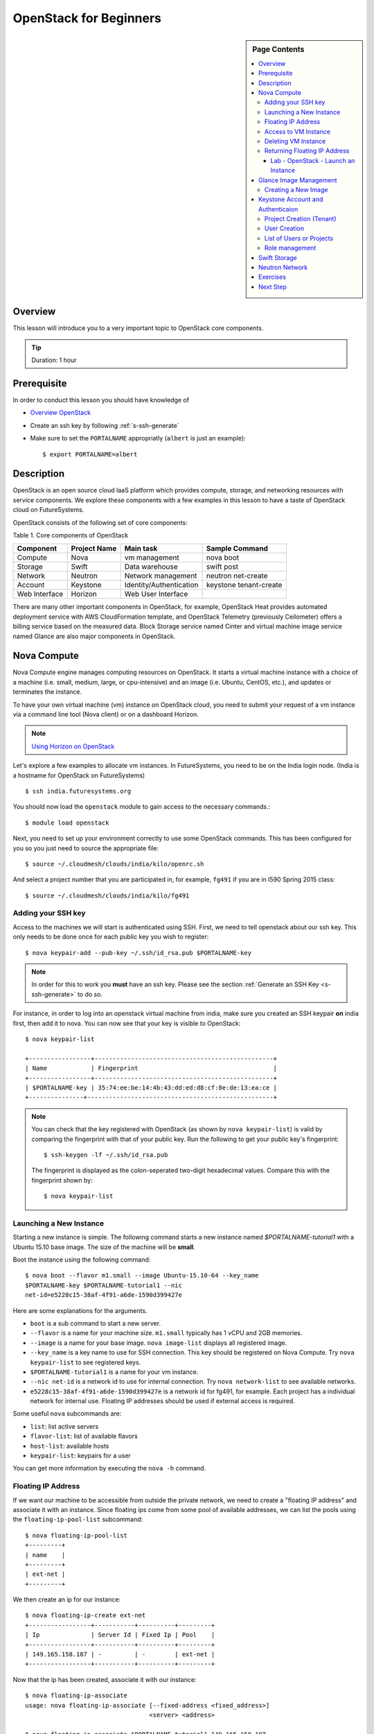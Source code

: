 .. _ref-openstack-beginners:

OpenStack for Beginners
===============================================================================

.. sidebar:: Page Contents

   .. contents::
      :local:

Overview
-------------------------------------------------------------------------------

This lesson will introduce you to a very important topic to OpenStack core
components.

.. tip:: Duration: 1 hour

Prerequisite
-------------------------------------------------------------------------------

In order to conduct this lesson you should have knowledge of

* `Overview OpenStack <overview_openstack.html>`_
* Create an ssh key by following :ref:`s-ssh-generate`
* Make sure to set the ``PORTALNAME`` appropriatly (``albert`` is just an
  example)::

    $ export PORTALNAME=albert

Description
-------------------------------------------------------------------------------

OpenStack is an open source cloud IaaS platform which provides compute,
storage, and networking resources with service components.  We explore these
components with a few examples in this lesson to have a taste of OpenStack
cloud on FutureSystems.

OpenStack consists of the following set of core components:

Table 1. Core components of OpenStack

=============   ==============  ======================= ======================
Component       Project Name    Main task               Sample Command
=============   ==============  ======================= ======================
Compute         Nova            vm management           nova boot 
Storage         Swift           Data warehouse          swift post
Network         Neutron         Network management      neutron net-create
Account         Keystone        Identity/Authentication keystone tenant-create
Web Interface   Horizon         Web User Interface      
=============   ==============  ======================= ======================

There are many other important components in OpenStack, for example, OpenStack
Heat provides automated deployment service with AWS CloudFormation template,
and OpenStack Telemetry (previously Ceilometer) offers a billing service based
on the measured data. Block Storage service named Cinter and virtual machine
image service named Glance are also major components in OpenStack.

Nova Compute
------------------------------------------------------------------------------

Nova Compute engine manages computing resources on OpenStack. It starts a
virtual machine instance with a choice of a machine (i.e. small, medium, large,
or cpu-intensive) and an image (i.e. Ubuntu, CentOS, etc.), and updates or
terminates the instance.

To have your own virtual machine (vm) instance on OpenStack cloud, you need to
submit your request of a vm instance via a command line tool (Nova client) or
on a dashboard Horizon.

.. note:: `Using Horizon on OpenStack <openstack_horizon.html>`_

Let's explore a few examples to allocate vm instances. In FutureSystems, you
need to be on the India login node.  (India is a hostname for OpenStack on
FutureSystems)

::

  $ ssh india.futuresystems.org

You should now load the ``openstack`` module to gain access to the
necessary commands.::

  $ module load openstack

Next, you need to set up your environment correctly to use some
OpenStack commands. This has been configured for you so you just need
to source the appropriate file::

  $ source ~/.cloudmesh/clouds/india/kilo/openrc.sh

And select a project number that you are participated in, for example,
``fg491`` if you are in I590 Spring 2015 class::

 $ source ~/.cloudmesh/clouds/india/kilo/fg491

Adding your SSH key
^^^^^^^^^^^^^^^^^^^^^^^^^^^^^^^^^^^^^^^^^^^^^^^^^^^^^^^^^^^^^^^^^^^^^^^^^^^^^^^

Access to the machines we will start is authenticated using SSH.
First, we need to tell openstack about our ssh key.
This only needs to be done once for each public key you wish to register::

  $ nova keypair-add --pub-key ~/.ssh/id_rsa.pub $PORTALNAME-key

.. note::

   In order for this to work you **must** have an ssh key.  Please see
   the section :ref:`Generate an SSH Key <s-ssh-generate>` to do so.


For instance, in order to log into an openstack virtual machine from india,
make sure you created an SSH keypair **on** india first, then add it to nova.
You can now see that your key is visible to OpenStack::

  $ nova keypair-list

  +-----------------+-------------------------------------------------+
  | Name            | Fingerprint                                     |
  +-----------------+-------------------------------------------------+
  | $PORTALNAME-key | 35:74:ee:be:14:4b:43:dd:ed:d8:cf:8e:de:13:ea:ce |
  +---------------+---------------------------------------------------+


.. note::

   You can check that the key registered with OpenStack (as shown by
   ``nova keypair-list``) is valid by comparing the fingerprint with
   that of your public key. Run the following to get your public key's
   fingerprint::

     $ ssh-keygen -lf ~/.ssh/id_rsa.pub

   The fingerprint is displayed as the colon-seperated two-digit
   hexadecimal values. Compare this with the fingerprint shown by::

     $ nova keypair-list




Launching a New Instance
^^^^^^^^^^^^^^^^^^^^^^^^^^^^^^^^^^^^^^^^^^^^^^^^^^^^^^^^^^^^^^^^^^^^^^^^^^^^^^^

Starting a new instance is simple. The following command starts a new
instance named *$PORTALNAME-tutorial1* with a Ubuntu 15.10 base image.  The size
of the machine will be **small**.


Boot the instance using the following command:

::

  $ nova boot --flavor m1.small --image Ubuntu-15.10-64 --key_name
  $PORTALNAME-key $PORTALNAME-tutorial1 --nic
  net-id=e5228c15-38af-4f91-a6de-1590d399427e

Here are some explanations for the arguments.

* ``boot`` is a sub command to start a new server.
* ``--flavor`` is a name for your machine size. ``m1.small`` typically
  has 1 vCPU and 2GB memories.
* ``--image`` is a name for your base image. ``nova image-list``
  displays all registered image.
* ``--key_name`` is a key name to use for SSH connection. This key
  should be registered on Nova Compute. Try ``nova keypair-list`` to
  see registered keys.
* ``$PORTALNAME-tutorial1`` is a name for your vm instance.
* ``--nic net-id`` is a network id to use for internal connection. Try ``nova
  network-list`` to see available networks.
* ``e5228c15-38af-4f91-a6de-1590d399427e`` is a network id for fg491, for
  example. Each project has a individual network for internal use. Floating
  IP addresses should be used if external access is required.

Some useful ``nova`` subcommands are:

* ``list``: list active servers
* ``flavor-list``: list of available flavors
* ``host-list``: available hosts
* ``keypair-list``: keypairs for a user

You can get more information by executing the ``nova -h`` command.

Floating IP Address
^^^^^^^^^^^^^^^^^^^^^^^^^^^^^^^^^^^^^^^^^^^^^^^^^^^^^^^^^^^^^^^^^^^^^^^^^^^^^^^

If we want our machine to be accessible from outside the private
network, we need to create a "floating IP address" and associate it
with an instance.  Since floating ips come from some pool of available
addresses, we can list the pools using the ``floating-ip-pool-list``
subcommand::

  $ nova floating-ip-pool-list
  +---------+
  | name    |
  +---------+
  | ext-net |
  +---------+

We then create an ip for our instance::

  $ nova floating-ip-create ext-net
  +-----------------+-----------+----------+---------+
  | Ip              | Server Id | Fixed Ip | Pool    |
  +-----------------+-----------+----------+---------+
  | 149.165.158.107 | -         | -        | ext-net |
  +-----------------+-----------+----------+---------+

Now that the ip has been created, associate it with our instance::

  $ nova floating-ip-associate
  usage: nova floating-ip-associate [--fixed-address <fixed_address>]
                                    <server> <address>

  $ nova floating-ip-associate $PORTALNAME-tutorial1 149.165.158.107


Access to VM Instance
^^^^^^^^^^^^^^^^^^^^^^^^^^^^^^^^^^^^^^^^^^^^^^^^^^^^^^^^^^^^^^^^^^^^^^^^^^^^^^^

* We login to the VM instance we just created using SSH.::

    $ ssh ubuntu@[IP ADDRESS]

* To find out the ``[IP ADDRESS]``, use ``nova list`` command::

          $ nova list
          +--------------------------------------+-----------------------+--------+------------+-------------+--------------------------------------+
          | ID                                   | Name                  | Status | Task State | Power State | Networks                             |
          +--------------------------------------+-----------------------+--------+------------+-------------+--------------------------------------+
          | 7ea44f58-ddd8-49b1-b655-4aa00b819d0c | $PORTALNAME-tutorial1 | ACTIVE | -          | Running     | int-net=10.23.2.182, 149.165.158.107 |
          ...

* Use the internal IP address followed by ``int-net=`` in your VM instance. In
  this example we have ``10.23.2.182``. You **have to use your IP address** to
  gain access. So now, we run::
    
    $ ssh ubuntu@10.23.2.182

**REPLACE** the IP address ``10.23.2.182`` with one you have.

You expect to see welcome message of your Ubuntu VM instance.

::


  Welcome to Ubuntu 14.04.2 LTS (GNU/Linux 3.13.0-46-generic x86_64)

  * Documentation:  https://help.ubuntu.com/

  System information as of Mon Apr  6 17:42:15 UTC 2015

  System load:  0.0               Processes:           69
  Usage of /:   5.2% of 19.65GB   Users logged in:     0
  Memory usage: 5%                IP address for eth0: 10.23.2.182
  Swap usage:   0%

  Graph this data and manage this system at:
  https://landscape.canonical.com/

  Get cloud support with Ubuntu Advantage Cloud Guest:
  http://www.ubuntu.com/business/services/cloud

  0 packages can be updated.
  0 updates are security updates.

  Last login: Mon Apr  6 17:42:15 2015 from 149.165.159.252
  ubuntu@$PORTALNAME-tutorial1:~$ 

Now you are on the VM instance.

.. warning:: We are currently experiencing a network limitation as of
        01/31/2016, you are able to use either a private IP address or a floating
        IP address. You can't use both. If you don't assign a floating IP
        address to your machine, you simply use your private IP address but if
        you assigned a floating IP address, you have to use the floating IP.
        Private IP won't be accessible via india.futuresystems.org. For more
        information, please send a message to the Course email.

Deleting VM Instance
^^^^^^^^^^^^^^^^^^^^^^^^^^^^^^^^^^^^^^^^^^^^^^^^^^^^^^^^^^^^^^^^^^^^^^^^^^^^^^^

You can delete your instance with:

::

  $ nova delete $PORTALNAME-tutorial1

Returning Floating IP Address
^^^^^^^^^^^^^^^^^^^^^^^^^^^^^^^^^^^^^^^^^^^^^^^^^^^^^^^^^^^^^^^^^^^^^^^^^^^^^^^

If your instance is deleted, your floating ip address will become available,
and nova floating-ip-list should show the output like this::

        $ nova floating-ip-list
        +-----------------+-----------+----------+---------+
        | Ip              | Server Id | Fixed Ip | Pool    |
        +-----------------+-----------+----------+---------+
        | 149.165.158.107 | -         | -        | ext-net |
        +-----------------+-----------+----------+---------+

To de-allocate the floating IP address::

   $  nova floating-ip-delete 149.165.158.107

.. _lab-openstack-1:

Lab - OpenStack - Launch an Instance
'''''''''''''''''''''''''''''''''''''''''''''''''''''''''''''''''''''''''''''''

* Launch a new medium instance with a CentOS image using a different
  key (call it ``openstack-ex1-key``). Name the CentOS instance
  ``$PORTALNAME-tutorial1-ex1`` and make sure both instances are running using the
  ``nova list`` command.
* Allocate a floating ip address to the instance that you just launched.

Glance Image Management
------------------------------------------------------------------------------

OpenStack Glance is a virtual machine (VM) image management tool which
registers, manages, shares or deletes machine images. The registered VM image
can be used to launch a compute instance from users if it is open to public.
Typically various operating systems are provided as basic VM images and users
can add a variation to the images for saving their work on a VM instance.
The following sub commands tell what you can do:

* image-create: Create a new image
* image-delete: Delete specified image(s)
* image-download: Download a specific image
* image-list: List images you can access
* image-show: Describe a specific image
* image-update: Update a specific image
* member-create: Share a specific image with a tenant
* member-delete: Remove a shared image from a tenant
* member-list: Describe sharing permissions by image or tenant
* bash-completion: Prints all of the commands and options to stdout

These commands are available in glance version 0.15.0.

Creating a New Image
^^^^^^^^^^^^^^^^^^^^^^^^^^^^^^^^^^^^^^^^^^^^^^^^^^^^^^^^^^^^^^^^^^^^^^^^^^^^^^^

.. note:: This is reference only. You are NOT required to execute the
        following commands as part of lessons.

The following command will register Ubuntu 14.04 image to OpenStack cloud. You
can download cloud images from Ubuntu Cloud.

::

  $ glance image-create \
  --name $PROJECT/$PORTALNAME/myimages/ubuntu-14.04 \
  --disk-format qcow2 \
  --container-format bare \
  --file trusty-server-cloudimg-amd64-disk1.img

If your image registered successfully, you will see ACTIVE status in the image-list command.

::

  $ glance image-list
  
Keystone Account and Authenticaion
-------------------------------------------------------------------------------

OpenStack Keystone manages user accounts and provides authentication service
using tokens. If you need to add a new user or a group, you may use keystone
client tool to register. As a developer, you use Keystone for user
authentication with tokens when you send a service request via OpenStack API.
The token is a convinient method to deal with authenticaion instead of a pair
of username and password. Let's explore a few basic commands of OpenStack
Keystone.

.. Note:: Keystone commands are only available to administrator

Project Creation (Tenant)
^^^^^^^^^^^^^^^^^^^^^^^^^^^^^^^^^^^^^^^^^^^^^^^^^^^^^^^^^^^^^^^^^^^^^^^^^^^^^^^

.. note:: This is reference only. You are NOT required to execute the
        following commands as part of lessons.

OpenStack manages user accounts with a group. OpenStack represents a group as a
*project* or a *tenant* interchangeably. Each user should participate in at
least a single project, they can join multiple projects though. With a group of
users, it is convenient to manage different settings across multiple groups.
For example, you can set limits of 10 instances to project1 but project2 may
have higher or smaller size of vm instances.

::

  $ keystone tenant-create --name=project1 --description="futuresystems project 1"

User Creation 
^^^^^^^^^^^^^^^^^^^^^^^^^^^^^^^^^^^^^^^^^^^^^^^^^^^^^^^^^^^^^^^^^^^^^^^^^^^^^^^

.. note:: This is reference only. You are NOT required to execute the
        following commands as part of lessons.

To create a new user, you need a tenant (project) id, if you provide a
group-based cloud service.

::

  $ keystone user-create --name=albert \
    --pass=*** \
    --tenant_id=*** \
    --email=albert@futuresystems.org

List of Users or Projects
^^^^^^^^^^^^^^^^^^^^^^^^^^^^^^^^^^^^^^^^^^^^^^^^^^^^^^^^^^^^^^^^^^^^^^^^^^^^^^^

.. note:: This is reference only. You are NOT required to execute the
        following commands as part of lessons.

Try ``user-list`` or ``tenant-list`` sub command to see a list of users or
projects.

::

  $ keystone user-list

  or

  $ keystone tenant-list

.. tip:: Try ``keystone`` command itself. The help message shows that available
        sub commands including tenant-create, user-create, user-list and
        tenant-list.

Role management
^^^^^^^^^^^^^^^^^^^^^^^^^^^^^^^^^^^^^^^^^^^^^^^^^^^^^^^^^^^^^^^^^^^^^^^^^^^^^^^

Project members need to have different privileges to control allocated
resources to the project.  For example, *albert* needs an admin permission to
terminate or update other user's vm instances in a same project.  OpenStack
Keystone has a role management with a pair of a user and a project.

The following commands are useful to manage roles in a project:

* role-create: Create new role
* role-delete: Delete role
* role-get: Display role details
* user-role-add: Add role to user
* user-role-list: List roles granted to a user
* user-role-remove: Remove role from user

Swift Storage 
------------------------------------------------------------------------------

.. note:: This is reference only. You are NOT required to execute the
        following commands as part of lessons.

.. note:: Swift is not available on OpenStack Kilo FutureSystems. (1/31/2016)

Swift is an object storage service on OpenStack like Amazon Simple Storage
Service (S3). If you are looking for a block storage, OpenStack Cinder is one
for you.

The following sub commands tell what you can do:

* delete: Delete a container or objects within a container
* download: Download objects from containers
* list: Lists the containers for the account or the objects for a container
* post: Updates meta information for the account, container, or object; creates
  containers if not present 
* stat: Displays information for the account,
  container, or object
* upload: Uploads files or directories to the given container
* capabilities: List cluster capabilities
* tempurl: Create a temporary URL

.. note:: Swift Storage is not available on FutureSystems.

.. tip:: Not to decide Swift or Cinder? If you need a large disk space mounted
        on your VM instance, Cinder is useful.  If you need to get access of a
        file across multiple servers using API? Swift is the answer.

Neutron Network
------------------------------------------------------------------------------

.. note:: This is reference only. You are NOT required to execute the
        following commands as part of lessons.

Neutron is a OpenStack Networking service to manage NAT, firewall, etc. This
type of tasks is for OpenStack cloud administrator. We briefly explore a few
commands available on Neutron to understand basic services on OpenStack
Networking.

* neutron net-list: List Current Neutron Networks
* neutron subnet-list: List Current Neutron Subnets
* neutron security-group-create <SEC-GROUP-NAME>: Create Neutron Security Group
* neutron security-group-rule-create --direction <ingress OR egress>
  --ethertype <IPv4 or IPv6> --protocol <PROTOCOL> --port-range-min
  <PORT-NUMBER> --port-range-max <PORT-NUMBER> <SEC-GROUP-NAME>: Add Rules to
  Neutron Security Group
* neutron floatingip-create <NET-NAME>: Create a Neutron Floating IP Pool
  - If you need N number of floating IP addresses, run this command N number of times:
* neutron port-create <NET-NAME> --fixed-ip ip_address=<IP-ADDRESS>: Create a
  Neutron Port with a Fixed IP Address

Example 1. add a rule to the default Neutron Security Group to allow SSH access
to instances::

        neutron security-group-rule-create --direction ingress \
        --ethertype IPv4 --protocol tcp \
        --port-range-min 22 --port-range-max 22 default

Example 2. add a rule to the default Neutron Security Group to allow ICMP
communication to instances::

        neutron security-group-rule-create --direction ingress \
        --ethertype IPv4 --protocol icmp default

 
Exercises
----------------------------------------------------------------------

1. Try to run Python CherryPy or Apache Web Server in your virtual server.
   It requires:

- VM instance creation
- CherryPY or HTTP Server installation using package manager (pip or apt-get)
- HTTP, HTTPs ports open using security groups
- Floating IP allocation 

.. note::

   Make sure to open ports 80 and 8080 in the openstack security group::

     $ nova secgroup-list-rules default
     +-------------+-----------+---------+-----------+--------------+
     | IP Protocol | From Port | To Port | IP Range  | Source Group |
     +-------------+-----------+---------+-----------+--------------+
     | tcp         | 8888      | 8888    | 0.0.0.0/0 |              |
     | tcp         | 22        | 22      | 0.0.0.0/0 |              |
     | icmp        | -1        | -1      | 0.0.0.0/0 |              |
     |             |           |         |           | default      |
     | tcp         | 8080      | 8080    | 0.0.0.0/0 |              |
     | tcp         | 80        | 80      | 0.0.0.0/0 |              |
     |             |           |         |           | default      |
     | tcp         | 5000      | 5000    | 0.0.0.0/0 |              |
     +-------------+-----------+---------+-----------+--------------+

   If you do not see ports 80 and 8080 present, add them like so::

     $ nova secgroup-add-rule default tcp 80 80 0.0.0.0/0
     $ nova secgroup-add-rule default tcp 8080 8080 0.0.0.0/0
   


.. note:: Return your leased resources after your practice is completed. 1)
        Terminate your instance, 2) Deallocate IP address



Next Step
-------------------------------------------------------------------------------

In the next page, we will learn how to start a virtual server using OpenStack
Horizon.

.. `OpenStack horizon <openstack_horizon.html>`_

